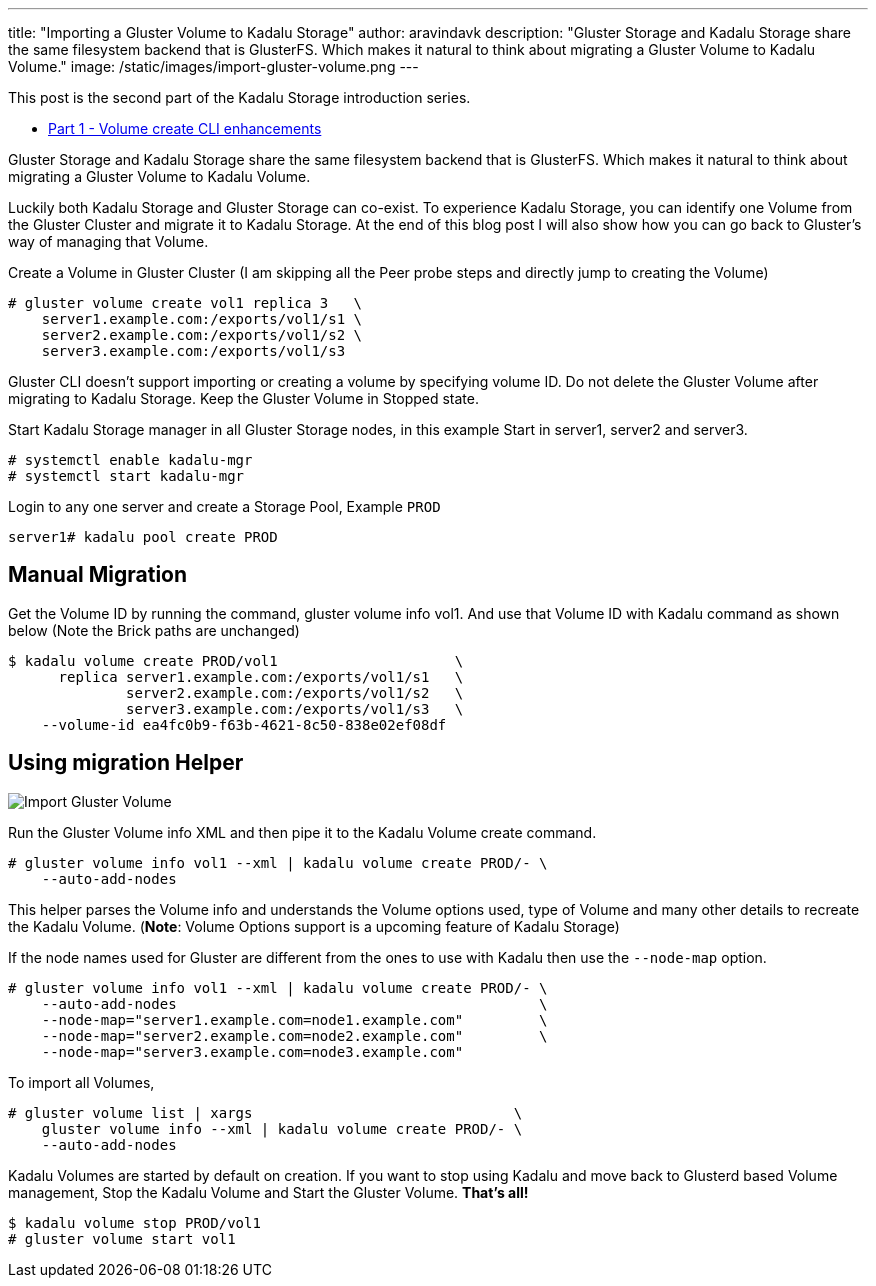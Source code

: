 ---
title: "Importing a Gluster Volume to Kadalu Storage"
author: aravindavk
description: "Gluster Storage and Kadalu Storage share the same filesystem backend that is GlusterFS. Which makes it natural to think about migrating a Gluster Volume to Kadalu Volume."
image: /static/images/import-gluster-volume.png
---

This post is the second part of the Kadalu Storage introduction series.

- https://kadalu.io/blog/kadalu-storage-part-1/[Part 1 - Volume create CLI enhancements]

Gluster Storage and Kadalu Storage share the same filesystem backend that is GlusterFS. Which makes it natural to think about migrating a Gluster Volume to Kadalu Volume.

Luckily both Kadalu Storage and Gluster Storage can co-exist. To experience Kadalu Storage, you can identify one Volume from the Gluster Cluster and migrate it to Kadalu Storage. At the end of this blog post I will also show how you can go back to Gluster's way of managing that Volume.

Create a Volume in Gluster Cluster (I am skipping all the Peer probe steps and directly jump to creating the Volume)

[source,console]
----
# gluster volume create vol1 replica 3   \
    server1.example.com:/exports/vol1/s1 \
    server2.example.com:/exports/vol1/s2 \
    server3.example.com:/exports/vol1/s3
----

Gluster CLI doesn't support importing or creating a volume by specifying volume ID. Do not delete the Gluster Volume after migrating to Kadalu Storage. Keep the Gluster Volume in Stopped state.

Start Kadalu Storage manager in all Gluster Storage nodes, in this example Start in server1, server2 and server3.

[source,console]
----
# systemctl enable kadalu-mgr
# systemctl start kadalu-mgr
----

Login to any one server and create a Storage Pool, Example `PROD`

[source,console]
----
server1# kadalu pool create PROD
----

== Manual Migration

Get the Volume ID by running the command, gluster volume info vol1. And use that Volume ID with Kadalu command as shown below (Note the Brick paths are unchanged)

[source,console]
----
$ kadalu volume create PROD/vol1                     \
      replica server1.example.com:/exports/vol1/s1   \
              server2.example.com:/exports/vol1/s2   \
              server3.example.com:/exports/vol1/s3   \
    --volume-id ea4fc0b9-f63b-4621-8c50-838e02ef08df
----

== Using migration Helper

image::/static/images/import-gluster-volume.png[Import Gluster Volume]

Run the Gluster Volume info XML and then pipe it to the Kadalu Volume create command.

[source,console]
----
# gluster volume info vol1 --xml | kadalu volume create PROD/- \
    --auto-add-nodes
----

This helper parses the Volume info and understands the Volume options used, type of Volume and many other details to recreate the Kadalu Volume. (**Note**: Volume Options support is a upcoming feature of Kadalu Storage)

If the node names used for Gluster are different from the ones to use with Kadalu then use the `--node-map` option.

[source,console]
----
# gluster volume info vol1 --xml | kadalu volume create PROD/- \
    --auto-add-nodes                                           \
    --node-map="server1.example.com=node1.example.com"         \
    --node-map="server2.example.com=node2.example.com"         \
    --node-map="server3.example.com=node3.example.com"
----

To import all Volumes,

[source,console]
----
# gluster volume list | xargs                               \
    gluster volume info --xml | kadalu volume create PROD/- \
    --auto-add-nodes
----

Kadalu Volumes are started by default on creation. If you want to stop using Kadalu and move back to Glusterd based Volume management, Stop the Kadalu Volume and Start the Gluster Volume. **That's all!**

[source,console]
----
$ kadalu volume stop PROD/vol1
# gluster volume start vol1
----
